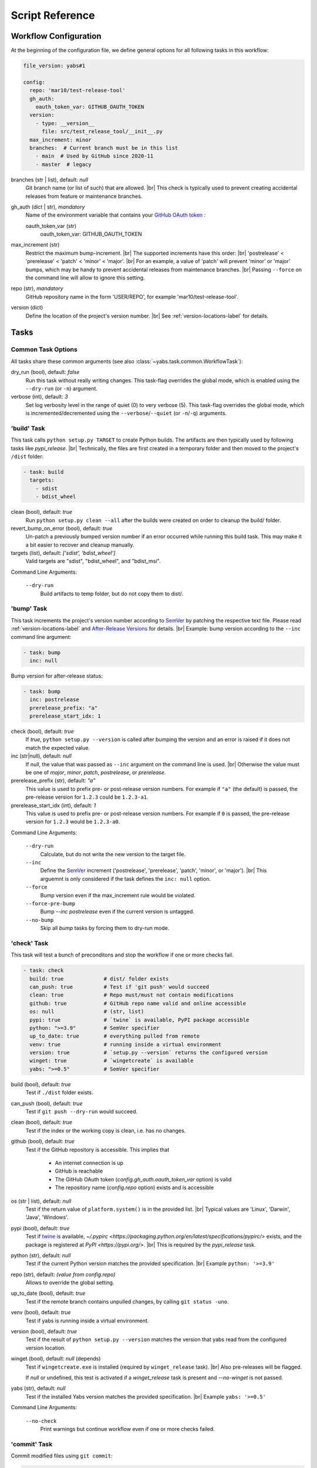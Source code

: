 ----------------
Script Reference
----------------

Workflow Configuration
======================

At the beginning of the configuration file, we define general options
for all following tasks in this workflow:

.. code-block:: yaml

    file_version: yabs#1

    config:
      repo: 'mar10/test-release-tool'
      gh_auth:
        oauth_token_var: GITHUB_OAUTH_TOKEN
      version:
        - type: __version__
          file: src/test_release_tool/__init__.py
      max_increment: minor
      branches:  # Current branch must be in this list
        - main  # Used by GitHub since 2020-11
        - master  # legacy 

branches (str | list), default: *null*
    Git branch name (or list of such) that are allowed. |br|
    This check is typically used to prevent creating accidental releases from
    feature or maintenance branches.

gh_auth (dict | str), *mandatory*
    Name of the environment variable that contains your
    `GitHub OAuth token <https://docs.github.com/en/github/extending-github/git-automation-with-oauth-tokens>`_ :

    oauth_token_var (str)
        oauth_token_var: GITHUB_OAUTH_TOKEN

max_increment (str)
    Restrict the maximum bump-increment. |br|
    The supported increments have this order: |br|
    'postrelease' < 'prerelease' < 'patch' < 'minor' < 'major'. |br|
    For an example, a value of 'patch' will prevent 'minor' or 'major' bumps,
    which may be handy to prevent accidental releases from maintenance
    branches. |br|
    Passing ``--force`` on the command line will allow to ignore this setting.

repo (str), *mandatory*
    GitHub repository name in the form 'USER/REPO', for example
    'mar10/test-release-tool'.

version (dict)
    Define the location of the project's version number. |br|
    See :ref:`version-locations-label` for details.


Tasks
=====

Common Task Options
-------------------
All tasks share these common arguments
(see also :class:`~yabs.task.common.WorkflowTask`):

dry_run (bool), default: *false*
    Run this task without really writing changes.
    This task-flag overrides the global mode, which is enabled using the
    ``--dry-run`` (or ``-n``) argument.

verbose (int), default: *3*
    Set log verbosity level in the range of quiet (0) to very verbose (5).
    This task-flag overrides the global mode, which is incremented/decremented
    using the ``--verbose``/``--quiet`` (or ``-n``/``-q``) arguments.


'build' Task
------------

This task calls ``python setup.py TARGET`` to create Python builds. The artifacts
are then typically used by following tasks like *pypi_release*. |br|
Technically, the files are first created in a temporary folder and then moved
to the project's ``/dist`` folder:

.. code-block:: yaml

    - task: build
      targets:
        - sdist
        - bdist_wheel

clean (bool), default: *true*
    Run ``python setup.py clean --all`` after the builds were created on order
    to cleanup the build/ folder.
revert_bump_on_error (bool), default: *true*
    Un-patch a previously bumped version number if an error occurred while
    running this build task.
    This may make it a bit easier to recover and cleanup manually.
targets (list), default: *['sdist', 'bdist_wheel']*
    Valid targets are "sdist", "bdist_wheel", and "bdist_msi".

Command Line Arguments:

    ``--dry-run``
        Build artifacts to temp folder, but do not copy them to dist/.


'bump' Task
-----------

This task increments the project's version number according to
`SemVer <https://semver.org>`_ by patching the respective text file.
Please read :ref:`version-locations-label` and
`After-Release Versions </en/latest/ug_tutorial.html#after-release-versions>`_
for details. |br|
Example: bump version according to the ``--inc`` command line argument:

.. code-block:: yaml

    - task: bump
      inc: null

Bump version for after-release status:

.. code-block:: yaml

    - task: bump
      inc: postrelease
      prerelease_prefix: "a"
      prerelease_start_idx: 1

check (bool), default: *true*
    If *true*, ``python setup.py --version`` is called after bumping the version
    and an error is raised if it does not match the expected value.

inc (str|null), default: *null*
    If *null*, the value that was passed as ``--inc`` argument on the command
    line is used. |br|
    Otherwise the value must be one of *major*, *minor*, *patch*,
    *postrelease*, or *prerelease*.

prerelease_prefix (str), default: *"a"*
    This value is used to prefix pre- or post-release version numbers.
    For example if ``"a"`` (the default) is passed, the pre-release version
    for ``1.2.3`` could be ``1.2.3-a1``.

prerelease_start_idx (int), default: *1*
    This value is used to prefix pre- or post-release version numbers.
    For example if ``0`` is passed, the pre-release version
    for ``1.2.3`` would be ``1.2.3-a0``.

Command Line Arguments:

    ``--dry-run``
        Calculate, but do not write the new version to the target file.
    ``--inc``
        Define the `SemVer <https://semver.org>`_ increment ('postrelease',
        'prerelease', 'patch', 'minor', or 'major'). |br|
        This arguemnt is only considered if the task defines the ``inc: null``
        option.
    ``--force``
        Bump version even if the max_increment rule would be violated.
    ``--force-pre-bump``
        Bump `--inc postrelease` even if the current version is untagged.
    ``--no-bump``
        Skip all *bump* tasks by forcing them to dry-run mode.


'check' Task
------------

This task will test a bunch of preconditons and stop the workflow if one or more
checks fail.

.. code-block:: yaml

    - task: check
      build: true             # dist/ folder exists
      can_push: true          # Test if 'git push' would succeed
      clean: true             # Repo must/must not contain modifications
      github: true            # GitHub repo name valid and online accessible
      os: null                # (str, list)
      pypi: true              # `twine` is available, PyPI package accessible
      python: ">=3.9"         # SemVer specifier
      up_to_date: true        # everything pulled from remote
      venv: true              # running inside a virtual environment
      version: true           # `setup.py --version` returns the configured version
      winget: true            # `wingetcreate` is available
      yabs: ">=0.5"           # SemVer specifier

build (bool), default: *true*
    Test if ``./dist`` folder exists.

can_push (bool), default: *true*
    Test if ``git push --dry-run`` would succeed.

clean (bool), default: *true*
    Test if the index or the working copy is clean, i.e. has no changes.

github (bool), default: *true*
    Test if the GitHub repository is accessible. This implies that

       - An internet connection is up
       - GitHub is reachable
       - The GitHub OAuth token (`config.gh_auth.oauth_token_var` option) is valid
       - The repository name (`config.repo` option) exists and is accessible

os (str | list), default: *null*
    Test if the return value of ``platform.system()`` is in the provided list. |br|
    Typical values are 'Linux', 'Darwin', 'Java', 'Windows'.

pypi (bool), default: *true*
    Test if `twine <https://twine.readthedocs.io>`_ is available, 
    `~/.pypirc <https://packaging.python.org/en/latest/specifications/pypirc/>`
    exists, and the package is registered at `PyPI <https://pypi.org/>`. |br|
    This is required by the *pypi_release* task.

python (str), default: *null*
    Test if the current Python version matches the provided specification. |br|
    Example ``python: '>=3.9'``

repo (str), default: *(value from config.repo)*
    Allows to override the global setting.

up_to_date (bool), default: *true*
    Test if the remote branch contains unpulled changes, by calling
    ``git status -uno``.

venv (bool), default: *true*
    Test if yabs is running inside a virtual environment.

version (bool), default: *true*
    Test if the result of ``python setup.py --version`` matches the version
    that yabs read from the configured version location.

winget (bool), default: *null* (depends)
    Test if ``wingetcreate.exe`` is installed (required by ``winget_release`` task). |br|
    Also pre-releases will be flagged.

    If `null` or undefined, this test is activated if a `winget_release` task
    is present and `--no-winget` is not passed.

yabs (str), default: *null*
    Test if the installed Yabs version matches the provided specification. |br|
    Example ``yabs: '>=0.5'``

Command Line Arguments:

    ``--no-check``
        Print warnings but continue workflow even if one or more checks failed.


'commit' Task
-------------

Commit modified files using ``git commit``:

.. code-block:: yaml

    - task: commit
      add_known: true
      message: |
        Bump version to {version}

add (list), default: *[]*
    Optional list of files and patterns to add to the index.

add_known (bool), default: *true*
    Commit with --all option (commit all changed files).

message (str), default: *'Bump version to {version}'*
    Commit message. |br|
    Context macros are expanded, e.g. '{version}', ...
    See :ref:`template-macros-label` for details. |br|
    Tip: when using `Travis <https://travis-ci.com>`_, a '[ci skip]' substring
    tells travis to ignore this commit.

Command Line Arguments:

    ``--dry-run``
        Pass ``--dry-run`` to git commands.


'exec' Task
-----------

Run a shell command using
`subprocess.run() <https://docs.python.org/3/library/subprocess.html#subprocess.run>`_,
for example ``tox -e lint``:

.. code-block:: yaml

    - task: exec
      args: ["tox", "-e", "lint"]
      always: true            # `true`: run even in dry-run mode
      silent: true            # `true`: suppress final printing of process output
      ignore_errors: false    # `true`: show warning, but proceed on errors (exit code != 0)
      timeout: 60.0           # Kill process after <n> seconds

add_artifacts (dict), default: *null*

    Check folder for files that were created by the shell command and add them 
    as artifact for downstream tasks.
    
    .. code-block:: yaml
    
    - add_artifacts:  # Add new files if any
      folder: "dist"  
      matches:
      bdist_msi: '.*\.msi'
   

args (list), mandatory
    List of command line parts.

always (bool), default: *false*
    If true, this command will also be run in dry-run mode.

dry_run_args (list), default: *null*
    List of command line parts that will be used instead of the `exec.args`
    option when dry-run mode is active. |br|
    Otherwise in dry-run mode only the command line args are printed.

ignore_errors (bool), default: *false*
    If true, error code != 0 will be ignored (yabs would stop otherwise).

log_start (bool), default: *true*
    If true, 'Running xxx...' is printed before calling the actual script.

silent (bool), default: *false*
    Controls whether the process output will be printed to the console *after*
    the command finished. |br|
    *false*: Always print output after the command finished. |br|
    *true*: Print output only when errors occured (return code != 0). |br|
    NOTE: A summary line is always printed. |br|
    NOTE: For long-running tasks, *streamed: true* may be a better option.

streamed (bool), default: *null*
    Poll and log output *while* the process is running. |br|
    *true* enable polling (mutually exclusive with *silent: false*). |br|
    *false* disable polling. |br|
    *null* assume *true* if verbose mode is on.

timeout (float), default: *null*
    Kill the subprocess after *timeout* seconds.

Command Line Arguments:

    ``--dry-run``
        Do not execute the shell command (see also `always` and `dry_run_args`
        above).


'github_release' Task
---------------------

Use the `GitHub API <https://docs.github.com/en/rest>`_ to create a release
from the tag and artifacts that yabs created in previous tasks:

.. code-block:: yaml

    - task: github_release
      name: 'v{version}'
      message: |
        Released {version}

        [Changelog](https://github.com/{repo}/blob/master/CHANGELOG.md),
        [Commit details](https://github.com/{repo}/compare/{org_tag_name}...{tag_name}).
      prerelease: null  # null: guess from version number format
      upload:
        - sdist
        - bdist_wheel

gh_auth (dict), default: *null*
    Optionally override the global `config.gh_auth` setting.

draft (bool), default: *false*
    *true*: create a draft (unpublished) release |br|
    *false*: to create a published one. |br|
    Use the ``--gh-draft`` argument to override.

message (str), default: *'(see example above)'*
    Description of the release.
    See also :ref:`template-macros-label`.

name (str), default: *'v{version}'*
    The name of the new release.
    See also :ref:`template-macros-label`.

prerelease (bool), default: *null*
    *false*: mark as full release. |br|
    *true*: mark as pre-release, i.e. not ready for production and may be unstable. |br|
    *null*: guess from version number, i.e. post-release numbers containing '-'
    are considered pre-releases. |br|
    Use the ``--gh-pre`` to argument to override.

repo (str), default: *null*
    Optionally override the global `config.repo` setting.

.. tag (str), default: *null*
..     description.

target_commitish (str), default: *null*
    Specifies the commitish value that determines where the Git tag is created
    from. Can be any branch or commit SHA.
    Unused if the Git tag already exists. |br|
    Default: the repository's default branch (usually master).

upload (list), default: *null*
    List of artifact names ('sdist', 'bdist_wheel', and 'bdist_msi'). |br|
    Default *null*: upload all artifacts that were created in the previous
    build-task.

Command Line Arguments:

    ``--dry-run``
        Do not actually call the GitHub API request.
    ``--gh-draft``
        Force `github_release.draft: true`.
    ``--gh-pre``
        Force `github_release.prerelease: true`.
    ``--no-release``
        Skip this task.

**Preconditions**

A *tag* and *build* task must be run first.


'push' Task
-----------

Call ``git push`` to push changes and tags:

.. code-block:: yaml

    - task: push
      tags: true

tags (bool), default: *false*
    Use ``--follow-tags`` to push annotated tags as well.

target (str), default: *''*
    Defines the push target. |br|
    By default, the 'branch.*.remote' configuration for the current branch is
    consulted. If the configuration is missing, it defaults to 'origin'.

Command Line Arguments:

    ``--dry-run``
        Pass '--dry-run' option to 'git push' command.


'pypi_release' Task
-------------------

Call ``twine upload`` create a release on `PyPI <https://pypi.org>`_ from the
artifacts that yabs created in previous tasks:

.. code-block:: yaml

    - task: pypi_release

comment (str), default: *null*
    Optional string passed as `twine --comment COMMENT ...`.

upload (list), default: *null*
    List of artifact names ('sdist', 'bdist_wheel', and 'bdist_msi'). |br|
    Default *null*: upload all artifacts that were created in the previous
    build-task.

Command Line Arguments:

    ``--dry-run``
        description.
    ``--no-release``
        Skip this task.

**Preconditions**

- A *tag* and *build* task must be run first.
- `twine <https://twine.readthedocs.io>`_ must be available.


'tag' Task
----------

Call ``git tag`` to create an annotated tag:

.. code-block:: yaml

    - task: tag
      name: v{version}
      message: |
        Version {version}

message (str), default: *'Version {version}'*
    The description of the new tag.
    See also :ref:`template-macros-label`.

name (str), default: *'v{version}'*
    The name of the new tag.
    See also :ref:`template-macros-label`.

Command Line Arguments:

    ``--dry-run``
        description.


'winget_release' Task
---------------------

Call ``wingetcreate update`` to update an existing 
`release on winget-pkgs <https://github.com/microsoft/winget-pkgs>`_:

.. code-block:: yaml

    - task: winget_release
      upload: 'bdist_msi'
      package_id: 'foo.bar'
      assume_synced: false 

assume_synced (bool), default: *false*
    If true, skip warning about outdated fork.

package_id (str)
    Package id in the WPM repo. Typically USER.PROJECT.

upload (str), default: *'bdist_msi'*
    The artifact-id that was created using an upstream exec task.


Command Line Arguments:

    ``--dry-run``
        description.
